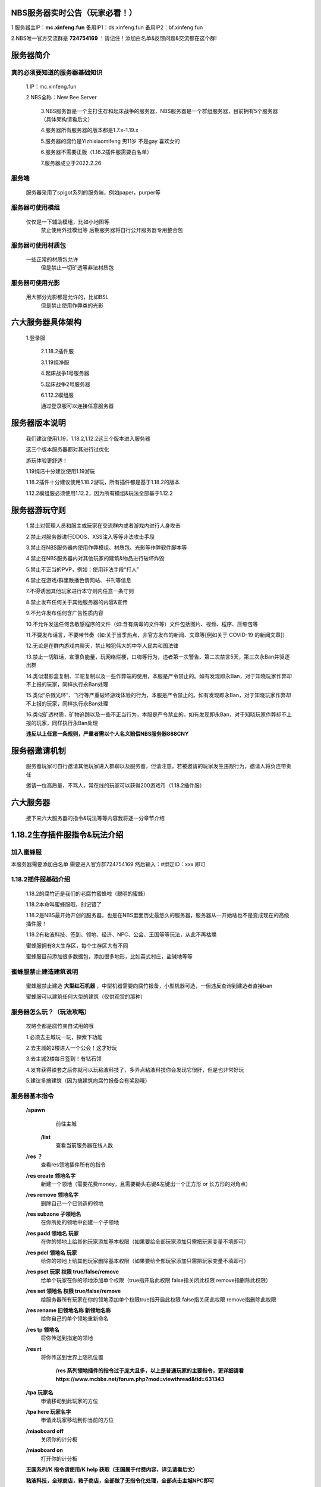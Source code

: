 NBS服务器实时公告（玩家必看！）
====================================

1.服务器主IP：**mc.xinfeng.fun** 备用IP1：ds.xinfeng.fun 备用IP2：bf.xinfeng.fun

2.NBS唯一官方交流群是 **724754169** ！请记住！添加白名单&反馈问题&交流都在这个群!


服务器简介
============

真的必须要知道的服务器基础知识
----------------------------------

    1.IP：mc.xinfeng.fun

    2.NBS全称：New Bee Server
	
	3.NBS服务器是一个主打生存和起床战争的服务器，NBS服务器是一个群组服务器，目前拥有5个服务器（具体架构请看后文）
	
	4.服务器所有服务器的版本都是1.7.x-1.19.x
	
	5.服务器的腐竹是Yizhixiaomifeng 男11岁 不是gay 喜欢女的
	
	6.服务器不需要正版（1.18.2插件服需要白名单）
	
	7.服务器成立于2022.2.26
	
服务端
--------
    服务器采用了spigot系列的服务端，例如paper，purper等

服务器可使用模组
------------------
    仅仅是一下辅助模组，比如小地图等
	禁止使用外挂模组等
	后期服务器将自行公开服务器专用整合包
	
服务器可使用材质包
------------------
    一些正常的材质包允许
	但是禁止一切矿透等非法材质包

服务器可使用光影
---------------
    用大部分光影都是允许的，比如BSL
	但是禁止使用作弊类的光影
	
六大服务器具体架构
====================

    1.登录服
	
	2.1.18.2插件服
	
	3.1.19纯净服
	
	4.起床战争1号服务器
	
	5.起床战争2号服务器
	
	6.1.12.2模组服

	通过登录服可以连接任意服务器

服务器版本说明
====================

    我们建议使用1.19，1.18.2,1.12.2这三个版本进入服务器

    这三个版本服务器都对其进行过优化

    游玩体验更舒适！

    1.19纯洁十分建议使用1.19游玩

    1.18.2插件十分建议使用1.18.2游玩，所有插件都是基于1.18.2的版本

    1.12.2模组服必须使用1.12.2，因为所有模组&玩法全部基于1.12.2

服务器游玩守则
===================

    1.禁止对管理人员和服主或玩家在交流群内或者游戏内进行人身攻击

    2.禁止对服务器进行DDOS、XSS注入等等非法攻击手段

    3.禁止在NBS服务器内使用作弊模组、材质包、光影等作弊软件\脚本等

    4.禁止在NBS服务器内对其他玩家的建筑&物品进行破坏\炸毁

    5.禁止不正当的PVP，例如：使用非法手段“打人”

    6.禁止在游戏/群里散播色情网站、书刊等信息

    7.不得诱因其他玩家进行本守则内任意一条守则

    8.禁止发布任何关于其他服务器的内容&宣传

    9.不允许发布任何含广告性质内容

    10.不允许发送任何含敏感程序的文件（如:含有病毒的文件等）文件包括图片、视频、程序、压缩包等

    11.不要发布谣言，不要带节奏（如:关于当季热点，非官方发布的新闻、文章等[例如关于 COVID-19 的新闻文章]）
    
    12.无论是在群内\游戏内聊天，禁止触犯伟大的中华人民共和国法律

    13.禁止一切脏话，宣泄负能量，玩网络烂梗，口嗨等行为，违者第一次警告、第二次禁言5天，第三次永Ban并驱逐出群

    14.类似潜影盒复制、羊驼复制以及一些作弊端的使用，本服是严令禁止的。如有发现即永Ban，对于知晓玩家作弊却不上报的玩家，同样执行永Ban处理

    15.类似“杀戮光环”、飞行等严重破坏游戏体验的行为，本服是严令禁止的。如有发现即永Ban，对于知晓玩家作弊却不上报的玩家，同样执行永Ban处理

    16.类似矿透材质，矿物追踪以及一些不正当行为，本服是严令禁止的。如有发现即永Ban，对于知晓玩家作弊却不上报的玩家，同样执行永Ban处理

    **违反以上任意一条规则，严重者需以个人名义赔偿NBS服务器888CNY**

服务器邀请机制
====================

   服务器玩家可自行邀请其他玩家进入群聊以及服务器，但请注意，若被邀请的玩家发生违规行为，邀请人将负连带责任

   邀请一位高质量，不骂人，常在线的玩家可以获得200游戏币（1.18.2插件服）


六大服务器
====================

  接下来六大服务器的指令&玩法等等内容我将逐一分章节介绍


1.18.2生存插件服指令&玩法介绍
=================================

加入蜜蜂服
----------------------------
本服务器需要添加白名单
需要进入官方群724754169
然后输入：#绑定ID：xxx
即可

1.18.2插件服基础介绍
----------------------------

  1.18.2的腐竹还是我们的老腐竹蜜蜂啦（聪明的蜜蜂）

  1.18.2本命叫蜜蜂服哦，别记错了

  1.18.2是NBS最开始开创的服务器，也是在NBS里面历史最悠久的服务器，服务器从一开始啥也不是变成现在的高级插件服！

  1.18.2有粘液科技、签到、领地、经济、NPC、公会、王国等等玩法，从此不再枯燥

  蜜蜂服拥有8大生存区，每个生存区大有不同

  蜜蜂服目前添加很多数据包，添加很多地形，比如英式村庄，盐碱地等等

蜜蜂服禁止建造建筑说明
--------------------------------

  蜜蜂服禁止建造 **大型红石机器** ，中型机器需要向腐竹报备，小型机器可造，一但违反查询到建造者直接ban

  蜜蜂服可以建筑任何大型的建筑（仅供观赏的那种）

服务器怎么玩？（玩法攻略）
-----------------------------------
  
  攻略全都是腐竹亲自试用的哦

  1.必须去主城玩一玩，探索下功能

  2.去主城的2楼进入一个公会！这才好玩

  3.去主城2楼每日签到！有钻石领

  4.发育获得铁套之后你就可以玩粘液科技了，多弄点粘液科技你会发现它很肝，但是也非常好玩

  5.建议多搞建筑（因为搞建筑向腐竹报备会有奖励哦）

服务器基本指令
---------------------------

 **/spawn**
   前往主城
  
  **/list**
   查看当前服务器在线人数

 **/res ？**     
   查看res领地插件所有的指令

 **/res create 领地名字**
   新建一个领地（需要花费money，且需要锄头右键&左键出一个正方形 or 长方形的对角点）

 **/res remove 领地名字**     
   删除自己一个已创造的领地 

 **/res subzone 子领地名**
   在你所处的领地中创建一个子领地

 **/res padd 领地名 玩家**
   在你的领地上给其他玩家添加基本权限（如果要给全部玩家添加只需把玩家变量不填即可）

 **/res pdel 领地名 玩家**
   给你的领地上给其他玩家删除基本权限（如果要给全部玩家添加只需把玩家变量不填即可）

 **/res pset 玩家 权限 true/false/remove**
   给单个玩家在你的领地添加单个权限（true指开启此权限 false指关闭此权限 remove指删除此权限）

 **/res set 领地名 权限 true/false/remove**
   给服务器所有玩家在你的领地添加单个权限true指开启此权限 false指关闭此权限 remove指删除此权限

 **/res rename 旧领地名称 新领地名称**
   给你自己的单个领地重新命名
 
 **/res tp 领地名**
   将你传送到指定的领地

 **/res rt**
   将你传送到世界上随机位置
    
    **/res 系列领地插件的指令过于庞大且多，以上是普通玩家的主要指令，更详细请看**
    **https://www.mcbbs.net/forum.php?mod=viewthread&tid=631343**


 **/tpa 玩家名**
   申请移动到此玩家的方位

 **/tpa here 玩家名字**
   申请此玩家移动到你当前的方位

 **/miaoboard off**
   关闭你的计分板

 **/miaoboard on**
   打开你的计分板

 **王国系列/K 指令请使用/K help  获取（王国属于付费内容，详见请看后文）**

 **粘液科技，全球商店，箱子商店，全部做了无指令化处理，全部点击主城NPC即可**


增值服务
---------------

  1.新建国王（仅在1.18.2插件服内）  50CNY

  2.400游戏币（仅在1.18.2插件服内）     1CNY

  3.飞行权限（仅在1.18.2插件服内） 30CNY

  以上增值服务需要去https://afdian.net/@xinfeng这个链接支付
  支付完成后需要去私信腐竹且把支付截图给腐竹即可

小活动
----------------------------

1.制作服务器宣传片发到B站给10000游戏币

2.腐竹开出服务器建筑欣赏合集！只要你有做自己的建筑，私信我，你就可以上到腐竹B站账号的视频里！还会给1000游戏币作为回报！

1.19纯洁服指令&玩法介绍
===============================

加入服务器
--------------------
本服务器未设有白名单，开箱即玩，点击登录服的NPC即可进入哦！

服务器基本介绍
---------------------
 
1.19纯洁顾名思义就知道他是一个主打原版生存的服务器，所以它并不会添加过多改变玩法的插件

服务器的腐竹是HeyWTF,管理肯定有蜜蜂的啦！服务器提供是hthhgd（NBS服务器技术）

服务器采用了i5-9400F，保证了游玩体验，所以只要你会造，所有大型红石机器你都可以造哦！服务器也分了10G运存，保障了服务器的正常运行

禁止建造建筑说明
--------------------------

正常的红石机器都可以造！随便造！但禁止建造卡服机！一但发现直接永ban

所有仅供观赏的建筑随便造

服务器怎么玩
-----------------------
服务器是原版服务器，所以都是原版的玩法，只要你有MC半年的游玩经验，几乎不需要游玩攻略，祝你游玩开心哦

服务器基本指令
----------------------
 
 **因为他是原版服务器，所以指令就非常少啦**

 **/res ？**     
   查看res领地插件所有的指令

 **/res create 领地名字**
   新建一个领地（需要花费money，且需要锄头右键&左键出一个正方形 or 长方形的对角点）

 **/res remove 领地名字**     
   删除自己一个已创造的领地 

 **/res subzone 子领地名**
   在你所处的领地中创建一个子领地

 **/res padd 领地名 玩家**
   在你的领地上给其他玩家添加基本权限（如果要给全部玩家添加只需把玩家变量不填即可）

 **/res pdel 领地名 玩家**
   给你的领地上给其他玩家删除基本权限（如果要给全部玩家添加只需把玩家变量不填即可）

 **/res pset 玩家 权限 true/false/remove**
   给单个玩家在你的领地添加单个权限（true指开启此权限 false指关闭此权限 remove指删除此权限）

 **/res set 领地名 权限 true/false/remove**
   给服务器所有玩家在你的领地添加单个权限true指开启此权限 false指关闭此权限 remove指删除此权限

 **/res rename 旧领地名称 新领地名称**
   给你自己的单个领地重新命名
 
 **/res tp 领地名**
   将你传送到指定的领地

 **/res rt**
   将你传送到世界上随机位置
    
    **/res 系列领地插件的指令过于庞大且多，以上是普通玩家的主要指令，更详细请看**
    **https://www.mcbbs.net/forum.php?mod=viewthread&tid=631343**


 **/tpa 玩家名**
   申请移动到此玩家的方位

 **/tpa here 玩家名字**
   申请此玩家移动到你当前的方位

1.12.2模组服服务器指令&玩法&介绍
================================

加入服务器
---------------------
本服务器未设有白名单，且无需正版，但是他是模组服务器，所以需要专用端
链接：https://musetransfer.com/s/2l0pvqszu

服务器基本介绍
---------------------------

服务器是模组服，模组大概80+

TPS稳定19.95+（不懂的朋友默认这个越大越好）

服务器的腐竹是HeyWTF，蜜蜂腐竹只有旁观权（

禁止建造建筑说明
-------------------------

1.12.2模组的红石没什么好玩，你可以去玩玩星际等等
当然，红石还是可以随便造

卡服机还是禁止建造

观赏性大型建筑随便造

服务器怎么玩？
--------------------------


初期呢打点小精英怪，在搞点好的附魔装备，可以自保之后，可以玩玩匠魂的功能啦，再去下界搞萤石，搞完立刻去仙境，打完武女神有延伸属性后再去下界，到此你已经发育成功了，你搞科技，星系，主世界冒险，养老都可以滴！


服务器基本指令
--------------------------------
 **/register <密码> <确认密码>**
   首次登录服务器时注册账号

 **/login 密码 **
   第N次登录服务器登录账号

 **/claim**
   打开签到菜单

 **/tpa 玩家名**
   申请移动到某位玩家的位置

 **/votekick 玩家 原因 **
   投票踢出某位玩家

 **/ec**
   打开随身末影箱

 **/co i**
   查找方块、破坏记录、防熊必备，再次输入关闭

  **/res ？**     
   查看res领地插件所有的指令

 **/res create 领地名字**
   新建一个领地（需要花费money，且需要锄头右键&左键出一个正方形 or 长方形的对角点）

 **/res remove 领地名字**     
   删除自己一个已创造的领地 

 **/res subzone 子领地名**
   在你所处的领地中创建一个子领地

 **/res padd 领地名 玩家**
   在你的领地上给其他玩家添加基本权限（如果要给全部玩家添加只需把玩家变量不填即可）

 **/res pdel 领地名 玩家**
   给你的领地上给其他玩家删除基本权限（如果要给全部玩家添加只需把玩家变量不填即可）

 **/res pset 玩家 权限 true/false/remove**
   给单个玩家在你的领地添加单个权限（true指开启此权限 false指关闭此权限 remove指删除此权限）

 **/res set 领地名 权限 true/false/remove**
   给服务器所有玩家在你的领地添加单个权限true指开启此权限 false指关闭此权限 remove指删除此权限

 **/res rename 旧领地名称 新领地名称**
   给你自己的单个领地重新命名
 
 **/res tp 领地名**
   将你传送到指定的领地

 **/res rt**
   将你传送到世界上随机位置
    
    **/res 系列领地插件的指令过于庞大且多，以上是普通玩家的主要指令，更详细请看**
    **https://www.mcbbs.net/forum.php?mod=viewthread&tid=631343**

 **/cap gui**
   打开全球市场

 **/cap sell 价格 个数**
   将手中物品以xxxx价格上架至全球市场

 **/cap mail**
   取出全球市场中过期的物品

 **/sethome**
   设置家
 
 **/home**
   回家

 **/back**
   返回上次死亡地点

 **/music search 歌名**
   搜索音乐、点歌

 **/msg 玩家 消息**
   私聊某个玩家

 **sitem**
   展示手持物品（无需加“/”）

起床战争1号服务器
===========================

加入服务器
----------------------
本服务器无需正版验证+白名单！所以可以放心游玩！

服务器基本介绍
---------------------
服务器是由小熔炉和蜜蜂腐竹共同完成的！小熔炉负责提供服务端，蜜蜂腐竹负责提供机器

服务器由5800X+16G高级配置打造，你想怎么耍就怎么耍！

本服务器是主打经典起床战争的服务器，让你玩到原汁原味的起床战争！

服务器的名字叫Star Field 哦！


服务器怎么玩？
-----------------------
不是吧！不是吧！还有人起床战争不会玩？赶紧去B站找@这是一只蜜蜂 的视频！（腐竹有起床战争合集）

服务器基本指令
--------------------
服务器是起床战争服务器

当然我们全部做了无指令化处理

只需要跟着菜单和NPC操作即可！

起床战争2号服务器
==================================

加入服务器
--------------------

本服务器无需正版验证+白名单！所以可以放心游玩！

服务器基本介绍
------------------------

腐竹是HeyWTF，蜜蜂腐竹还是只有旁观权（艹

本服务器主打多种起床战争，花样起床战争！让你拥有多种选择！

服务器怎么玩？
--------------------------
不是吧！不是吧！还有人起床战争不会玩？赶紧去B站找@这是一只蜜蜂 的视频！（腐竹有起床战争合集）

服务器基本指令
--------------------
服务器是起床战争服务器

当然我们全部做了无指令化处理

只需要跟着菜单和NPC操作即可！

服务器管理员&腐竹个人信息
============================================

腐竹君的个人信息
-------------------------------
性别：男

喜欢女的，真的不是gay

爱好：开服、做视频、画画、等等

腐竹MC游戏ID：Yizhixiaomifeng

腐竹邮箱：qq13537000439@outlook.com

腐竹QQ：2261986009

NBS服务器技术个人信息
---------------------
性别：男

特别喜欢女的，特别喜欢萝莉，特别喜欢二次元

爱好：搞电脑、开服

MC游戏ID：hthhgd

牠的邮箱：3363811416@qq.com

他的QQ：3363811416

NBS管理1号个人信息
------------------------------------------
性别：男

这个人特别喜欢homo，已经魔怔了

爱好：homo、开服

他的游戏ID：HeyWTF

他的QQ：2509055917

NBS管理2号个人信息
---------------------------------
性别：男

喜欢女

爱好：搞钱

金主爸爸

游戏ID：Fat_Cat__

金主爸爸的QQ太高级了，不适合外放

手册备注
====================
 1.服务器 **允许玩家询问文档没有写到的问题** ,如果文档有写,但你没仔细阅读文档那你有 **很大概率被骂** ,但也有几率会回答你

 2.如果有对手册的 **建议和错误请大胆指出**,不会有人来骂你